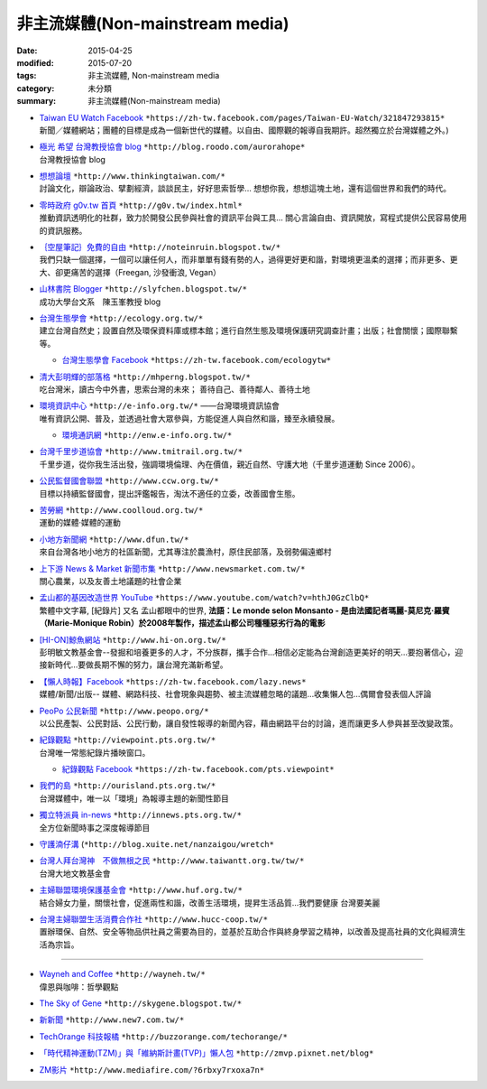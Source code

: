 非主流媒體(Non-mainstream media)
================================

:date: 2015-04-25
:modified: 2015-07-20
:tags: 非主流媒體, Non-mainstream media
:category: 未分類
:summary: 非主流媒體(Non-mainstream media)

- | `Taiwan EU Watch Facebook <https://zh-tw.facebook.com/pages/Taiwan-EU-Watch/321847293815>`__ ``*https://zh-tw.facebook.com/pages/Taiwan-EU-Watch/321847293815*``
  | 新聞／媒體網站；團體的目標是成為一個新世代的媒體。以自由、國際觀的報導自我期許。超然獨立於台灣媒體之外。)

- | `極光 希望 台灣教授協會 blog <http://blog.roodo.com/aurorahope>`__ ``*http://blog.roodo.com/aurorahope*`` 
  | 台灣教授協會 blog

- | `想想論壇 <http://www.thinkingtaiwan.com/>`__ ``*http://www.thinkingtaiwan.com/*``
  | 討論文化，辯論政治、擘劃經濟，談談民主，好好思索哲學... 想想你我，想想這塊土地，還有這個世界和我們的時代。

- | `零時政府 g0v.tw 首頁 <http://g0v.tw/index.html>`__ ``*http://g0v.tw/index.html*``
  | 推動資訊透明化的社群，致力於開發公民參與社會的資訊平台與工具... 關心言論自由、資訊開放，寫程式提供公民容易使用的資訊服務。

- | `｛空屋筆記｝免費的自由 <http://noteinruin.blogspot.tw/>`__ ``*http://noteinruin.blogspot.tw/*``
  | 我們只缺一個選擇，一個可以讓任何人，而非單單有錢有勢的人，過得更好更和諧，對環境更溫柔的選擇；而非更多、更大、卻更痛苦的選擇（Freegan, 沙發衝浪, Vegan）

- | `山林書院 Blogger <http://slyfchen.blogspot.tw/>`__ ``*http://slyfchen.blogspot.tw/*``
  | 成功大學台文系　陳玉峯教授 blog

- | `台灣生態學會 <http://ecology.org.tw/>`__ ``*http://ecology.org.tw/*``
  | 建立台灣自然史；設置自然及環保資料庫或標本館；進行自然生態及環境保護研究調查計畫；出版；社會關懷；國際聯繫等。

  * `台灣生態學會 Facebook <https://zh-tw.facebook.com/ecologytw>`__ ``*https://zh-tw.facebook.com/ecologytw*``

- | `清大彭明輝的部落格 <http://mhperng.blogspot.tw/>`__ ``*http://mhperng.blogspot.tw/*``
  | 吃台灣米，讀古今中外書，思索台灣的未來； 善待自己、善待鄰人、善待土地

- | `環境資訊中心 <http://e-info.org.tw/>`__ ``*http://e-info.org.tw/*`` ——台灣環境資訊協會
  | 唯有資訊公開、普及，並透過社會大眾參與，方能促進人與自然和諧，臻至永續發展。
　
  * `環境通訊網 <http://enw.e-info.org.tw/>`__ ``*http://enw.e-info.org.tw/*``

- | `台灣千里步道協會 <http://www.tmitrail.org.tw/>`__ ``*http://www.tmitrail.org.tw/*``
  | 千里步道，從你我生活出發，強調環境倫理、內在價值，親近自然、守護大地（千里步道運動 Since 2006）。

- | `公民監督國會聯盟 <http://www.ccw.org.tw/>`__ ``*http://www.ccw.org.tw/*``
  | 目標以持續監督國會，提出評鑑報告，淘汰不適任的立委，改善國會生態。

- | `苦勞網 <http://www.coolloud.org.tw/>`__ ``*http://www.coolloud.org.tw/*``
  | 運動的媒體‧媒體的運動

- | `小地方新聞網 <http://www.dfun.tw/>`__ ``*http://www.dfun.tw/*`` 
  | 來自台灣各地小地方的社區新聞，尤其專注於農漁村，原住民部落，及弱勢偏遠鄉村

- | `上下游 News & Market 新聞市集 <http://www.newsmarket.com.tw/>`__ ``*http://www.newsmarket.com.tw/*``
  | 關心農業，以及友善土地議題的社會企業

- | `孟山都的基因改造世界 YouTube <https://www.youtube.com/watch?v=hthJ0GzClbQ>`__ ``*https://www.youtube.com/watch?v=hthJ0GzClbQ*``
  | 繁體中文字幕, [紀錄片] 又名 孟山都眼中的世界, **法語：Le monde selon Monsanto - 是由法國記者瑪麗-莫尼克·羅賓（Marie-Monique Robin）於2008年製作，描述孟山都公司種種惡劣行為的電影**

- | `[HI-ON]鯨魚網站 <http://www.hi-on.org.tw/>`__ ``*http://www.hi-on.org.tw/*``
  | 彭明敏文教基金會--發掘和培養更多的人才，不分族群，攜手合作...相信必定能為台灣創造更美好的明天...要抱著信心，迎接新時代...要做長期不懈的努力，讓台灣充滿新希望。

- | `【懶人時報】Facebook <https://zh-tw.facebook.com/lazy.news>`__ ``*https://zh-tw.facebook.com/lazy.news*``
  | 媒體/新聞/出版-- 媒體、網路科技、社會現象與趨勢、被主流媒體忽略的議題...收集懶人包...偶爾會發表個人評論

- | `PeoPo 公民新聞 <http://www.peopo.org/>`__ ``*http://www.peopo.org/*``
  | 以公民產製、公民對話、公民行動，讓自發性報導的新聞內容，藉由網路平台的討論，進而讓更多人參與甚至改變政策。

- | `紀錄觀點 <http://viewpoint.pts.org.tw/>`__ ``*http://viewpoint.pts.org.tw/*``
  | 台灣唯一常態紀錄片播映窗口。

  * `紀錄觀點 Facebook <https://zh-tw.facebook.com/pts.viewpoint>`__ ``*https://zh-tw.facebook.com/pts.viewpoint*``

- | `我們的島 <http://ourisland.pts.org.tw/>`__ ``*http://ourisland.pts.org.tw/*``
  | 台灣媒體中，唯一以「環境」為報導主題的新聞性節目

- | `獨立特派員 in-news <http://innews.pts.org.tw/>`__ ``*http://innews.pts.org.tw/*``
  | 全方位新聞時事之深度報導節目

- `守護湳仔溝 <http://blog.xuite.net/nanzaigou/wretch>`__ (``*http://blog.xuite.net/nanzaigou/wretch*``

- | `台灣人拜台灣神　不做無根之民 <http://www.taiwantt.org.tw/tw/>`__ ``*http://www.taiwantt.org.tw/tw/*``
  | 台灣大地文教基金會

- | `主婦聯盟環境保護基金會 <http://www.huf.org.tw/>`__ ``*http://www.huf.org.tw/*``
  | 結合婦女力量，關懷社會，促進兩性和諧，改善生活環境，提昇生活品質...我們要健康 台灣要美麗

- | `台灣主婦聯盟生活消費合作社 <http://www.hucc-coop.tw/>`__ ``*http://www.hucc-coop.tw/*``
  | 置辦環保、自然、安全等物品供社員之需要為目的，並基於互助合作與終身學習之精神，以改善及提高社員的文化與經濟生活為宗旨。

----------

- | `Wayneh and Coffee <http://wayneh.tw/>`__ ``*http://wayneh.tw/*``
  | 偉恩與咖啡：哲學觀點

- `The Sky of Gene <http://skygene.blogspot.tw/>`__ ``*http://skygene.blogspot.tw/*``
- `新新聞 <http://www.new7.com.tw/>`__ ``*http://www.new7.com.tw/*``
- `TechOrange  科技報橘 <http://buzzorange.com/techorange/>`__ ``*http://buzzorange.com/techorange/*``
- `「時代精神運動(TZM)」與「維納斯計畫(TVP)」懶人包 <http://zmvp.pixnet.net/blog>`__ ``*http://zmvp.pixnet.net/blog*``
- `ZM影片 <http://www.mediafire.com/?6rbxy7rxoxa7n>`__ ``*http://www.mediafire.com/?6rbxy7rxoxa7n*``

.. 
  05.06 2016 move to GitHub
  07.20 add:極光 希望 台灣教授協會blog; 我們的島; 獨立特派員, brief introduction for every item; rev. Taiwan EU Watch move up top (change order)
  07.05 add: ｛空屋筆記｝ 免費的自由
  06.19 del: 新頭殼 newtalk - 一個有思考力的獨立媒體http://newtalk.tw/
           台灣媒體觀察教育基金會 http://www.mediawatch.org.tw/
  2015.04.25 created from rst

  - （1）大學生、碩士生、博碩士生可能會感興趣的高教議題

    - \ `  「困境與抉擇」這是影響過最多人的文章，從高中生到留學生，網路上流傳了十數年。http://mhperng.blogspot.com/2011/03/blog-post_3186.html
    - \ `  「草莓族，或被犧牲的一代？──台灣的案例」：說明青年困境的成因 http://mhperng.blogspot.tw/2012/09/blog-post_3509.html
    - \ `  「我們被騙了三十年！談全球性的青年困境」：說明全球青年困境的成因 http://mhperng.blogspot.tw/2012/09/blog-post_11.html
    - \ `  「劍橋去來」 http://mhperng.blogspot.com/2011/07/blog-post_22.html、「一個出國的理由」http://mhperng.blogspot.com/2011/07/blog-post_30.html、「出國的第二個理由」http://mhperng.blogspot.com/2011/07/blog-post_31.html、「第三個出國的理由」 http://mhperng.blogspot.com/2011/07/blog-post_7962.html
    - \ `  「給進退兩難的博士生」http://mhperng.blogspot.com/2011/09/blog-post_18.html、「給憂心出路的博碩士生」http://mhperng.blogspot.com/2011/09/blog-post_1960.html、「給關心出路的博碩士生」http://mhperng.blogspot.com/2011/05/blog-post_9846.html、「給理工學院研究生（2）：如何研判未來產業的就業前景」 http://mhperng.blogspot.com/2011/05/2.html
    - \ `  「亡台從五年五百億開始」http://mhperng.blogspot.com/2011/04/blog-post_28.html、「這樣子的一流大學？」http://mhperng.blogspot.com/2011/04/blog-post_29.html、「台、清、交大的秘密」http://mhperng.blogspot.com/2011/04/blog-post_27.html
    - \ `  「學術自由的本意與淪喪」http://mhperng.blogspot.com/2011/04/blog-post_8404.html、「大學評鑑與大學的多元價值」http://mhperng.blogspot.com/2011/07/blog-post_7593.html、「台成清交病了嗎？」http://mhperng.blogspot.com/2011/08/blog-post_14.html#more
 
    - \ `  「 一段『學術生涯』的往事」http://mhperng.blogspot.co.uk/2012/05/blog-post_6735.html、「指導教授的角色與責任」http://mhperng.blogspot.co.uk/2012/05/blog-post_08.html、「學術界『血汗工廠』的起源與『傳聞』」http://mhperng.blogspot.co.uk/2012/05/blog-post_09.html、「去英國留學會不會比較好？」http://mhperng.blogspot.co.uk/2012/05/blog-post_11.html

  - 其他高教問題http://mhperng.blogspot.com/search/label/%E9%AB%98%E6%95%99%E8%88%87%E4%BA%94%E5%B9%B4%E4%BA%94%E7%99%BE%E5%84%84
 
    - \ `（2）大學與碩士班所學何事
    - \ 「碩士生培訓的目標與程序」http://mhperng.blogspot.com/2011/05/blog-post_02.html、
    - \ 學術文獻回顧與分析的程序與技巧」（碩士生必讀）http://mhperng.blogspot.com/2011/04/literature-survey_18.html、
    - \ 「指導教授的角色與責任」http://mhperng.blogspot.co.uk/2012/05/blog-post_08.html
    - \ 「碩士班該學什麼？」http://mhperng.blogspot.com/2011/08/blog-post.html、
    - \ 「從鴻海與戰國策看台灣的產業與學術發展策略」http://mhperng.blogspot.com/2011/05/blog-post_9018.html
    - \ 「別被『教育的未來』嚇呆了（1）」、（2）http://mhperng.blogspot.com/2011/05/did-you-know2.html
    - \ 「聰明要怎麼用？」http://mhperng.blogspot.com/2011/10/blog-post_29.html、
 
  - （5）人生意義與價值觀的省思
    
    - \ 「不後悔的人生」http://mhperng.blogspot.com/2011/03/blog-post_29.html、
    - \ 「十四歲和四十歲的差別」http://mhperng.blogspot.com/2011/04/blog-post_9788.html、
    - \ 「意義會隨著年齡而改變」http://mhperng.blogspot.com/2011/08/blog-post_2316.html
    - \ 「人生的意義誰知道？」http://mhperng.blogspot.com/2011/08/blog-post_11.html、
    - \ 「無所有者的尊嚴與價值http://mhperng.blogspot.com/2011/08/blog-post_28.html──追念鍾鐵民」http://mhperng.blogspot.com/2011/08/blog-post_28.html
    - \ 「聰明要怎麼用？」http://mhperng.blogspot.com/2011/10/blog-post_29.html、
    - \ 「基督徒與非基督徒」http://mhperng.blogspot.com/2011/10/blog-post.html、
    - \ 「反賈伯斯的理由？」http://mhperng.blogspot.com/2011/11/blog-post_02.html
    - \ 「當代人文精神的困境與重建」http://mhperng.blogspot.com/2011/07/blog-post_29.html、
    - \ 「再談市場機制與財富觀」http://mhperng.blogspot.com/2011/09/blog-post_17.html
    - \ 「富人的智慧與愚昧」http://mhperng.blogspot.com/2011/12/blog-post_23.html
    - \ 「正義：一場思辨之旅」（1） http://mhperng.blogspot.com/2011/12/1_25.html、 （2）http://mhperng.blogspot.com/2011/12/2_25.html 、 （3）http://mhperng.blogspot.com/2011/12/3_27.html
    - \ 「半導體代工的故事（上）」http://mhperng.blogspot.com/2011/10/blog-post_30.html、（中）http://mhperng.blogspot.com/2011/10/blog-post_9962.html、（下）http://mhperng.blogspot.com/2011/10/blog-post_1192.html、
    - \ 「IT 產業封神榜」http://mhperng.blogspot.com/2011/10/it.html
    
  如果台灣獨立了: http://mhperng.blogspot.tw/2014/07/blog-post_13.html#more
  網誌週年的回顧: http://mhperng.blogspot.tw/2012/04/blog-post_13.html
  網誌兩週年回顧: http://mhperng.blogspot.tw/2013/03/blog-post_20.html
  網誌三週年回顧: http://mhperng.blogspot.tw/2014/04/blog-post_30.html
  來信&#12289;批評與回應: http://mhperng.blogspot.tw/2013/05/blog-post_27.html
